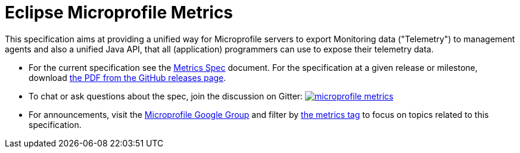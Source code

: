//
// Copyright (c) 2016-2017 Contributors to the Eclipse Foundation
//
// See the NOTICE file(s) distributed with this work for additional
// information regarding copyright ownership.
//
// Licensed under the Apache License, Version 2.0 (the "License");
// you may not use this file except in compliance with the License.
// You may obtain a copy of the License at
//
//     http://www.apache.org/licenses/LICENSE-2.0
//
// Unless required by applicable law or agreed to in writing, software
// distributed under the License is distributed on an "AS IS" BASIS,
// WITHOUT WARRANTIES OR CONDITIONS OF ANY KIND, either express or implied.
// See the License for the specific language governing permissions and
// limitations under the License.
//

= Eclipse Microprofile Metrics

This specification aims at providing a unified way for Microprofile servers to
export Monitoring data ("Telemetry") to management agents and also a unified
Java API, that all (application) programmers can use to expose their telemetry
data.

* For the current specification see the link:spec/src/main/asciidoc/metrics_spec.adoc[Metrics Spec] document. For the specification at a given release or milestone, download link:https://github.com/eclipse/microprofile-metrics/releases[the PDF from the GitHub releases page].
* To chat or ask questions about the spec, join the discussion on Gitter: image:https://badges.gitter.im/eclipse/microprofile-metrics.svg[link=https://gitter.im/eclipse/microprofile-metrics]
* For announcements, visit the link:++https://groups.google.com/forum/#!forum/microprofile++[Microprofile Google Group] and filter by link:++https://groups.google.com/forum/#!tags/microprofile/metrics++[the metrics tag] to focus on topics related to this specification.
